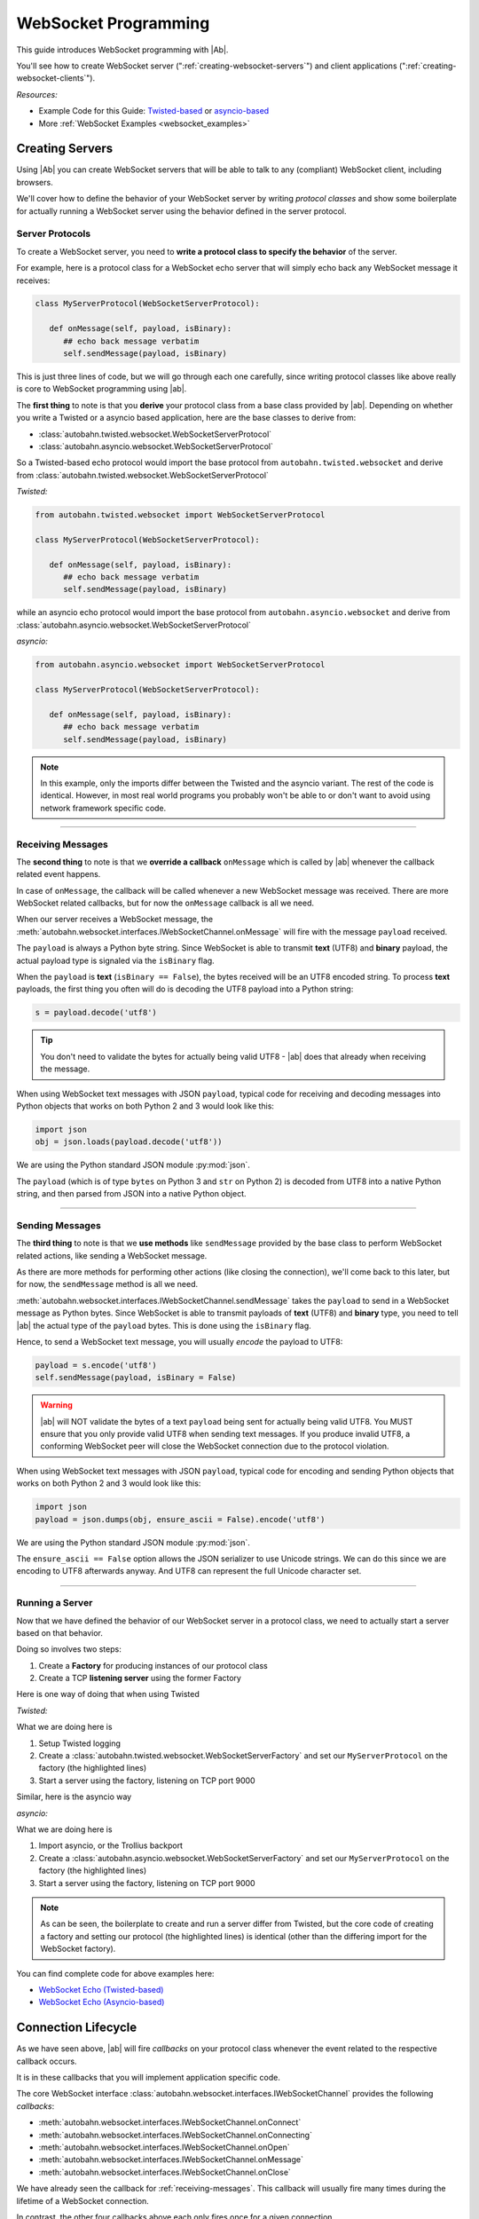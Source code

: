 WebSocket Programming
=====================

This guide introduces WebSocket programming with |Ab|.

You'll see how to create WebSocket server (":ref:`creating-websocket-servers`") and client applications (":ref:`creating-websocket-clients`").

*Resources:*

* Example Code for this Guide: `Twisted-based <https://github.com/crossbario/autobahn-python/tree/master/examples/twisted/websocket/echo>`_ or `asyncio-based <https://github.com/crossbario/autobahn-python/tree/master/examples/asyncio/websocket/echo>`_
* More :ref:`WebSocket Examples <websocket_examples>`

.. _creating-websocket-servers:

Creating Servers
----------------

Using |Ab| you can create WebSocket servers that will be able to talk to any (compliant) WebSocket client, including browsers.

We'll cover how to define the behavior of your WebSocket server by writing *protocol classes* and show some boilerplate for actually running a WebSocket server using the behavior defined in the server protocol.


Server Protocols
~~~~~~~~~~~~~~~~

To create a WebSocket server, you need to **write a protocol class to specify the behavior** of the server. 

For example, here is a protocol class for a WebSocket echo server that will simply echo back any WebSocket message it receives:

.. code-block:: python

   class MyServerProtocol(WebSocketServerProtocol):

      def onMessage(self, payload, isBinary):
         ## echo back message verbatim
         self.sendMessage(payload, isBinary)

This is just three lines of code, but we will go through each one carefully, since writing protocol classes like above really is core to WebSocket programming using |ab|.

The **first thing** to note is that you **derive** your protocol class from a base class provided by |ab|. Depending on whether you write a Twisted or a asyncio based application, here are the base classes to derive from:

* :class:`autobahn.twisted.websocket.WebSocketServerProtocol`
* :class:`autobahn.asyncio.websocket.WebSocketServerProtocol`

So a Twisted-based echo protocol would import the base protocol from ``autobahn.twisted.websocket`` and derive from :class:`autobahn.twisted.websocket.WebSocketServerProtocol`

*Twisted:*

.. code-block:: python

   from autobahn.twisted.websocket import WebSocketServerProtocol

   class MyServerProtocol(WebSocketServerProtocol):

      def onMessage(self, payload, isBinary):
         ## echo back message verbatim
         self.sendMessage(payload, isBinary)

while an asyncio echo protocol would import the base protocol from ``autobahn.asyncio.websocket`` and derive from :class:`autobahn.asyncio.websocket.WebSocketServerProtocol`

*asyncio:*

.. code-block:: python

   from autobahn.asyncio.websocket import WebSocketServerProtocol

   class MyServerProtocol(WebSocketServerProtocol):

      def onMessage(self, payload, isBinary):
         ## echo back message verbatim
         self.sendMessage(payload, isBinary)

.. note:: In this example, only the imports differ between the Twisted and the asyncio variant. The rest of the code is identical. However, in most real world programs you probably won't be able to or don't want to avoid using network framework specific code.

----------

.. _receiving-messages:

Receiving Messages
~~~~~~~~~~~~~~~~~~

The **second thing** to note is that we **override a callback** ``onMessage`` which is called by |ab| whenever the callback related event happens.

In case of ``onMessage``, the callback will be called whenever a new WebSocket message was received. There are more WebSocket related callbacks, but for now the ``onMessage`` callback is all we need.

When our server receives a WebSocket message, the :meth:`autobahn.websocket.interfaces.IWebSocketChannel.onMessage` will fire with the message ``payload`` received.

The ``payload`` is always a Python byte string. Since WebSocket is able to transmit **text** (UTF8) and **binary** payload, the actual payload type is signaled via the ``isBinary`` flag.

When the ``payload`` is **text** (``isBinary == False``), the bytes received will be an UTF8 encoded string. To process **text** payloads, the first thing you often will do is decoding the UTF8 payload into a Python string:

.. code-block:: python

   s = payload.decode('utf8')

.. tip::

   You don't need to validate the bytes for actually being valid UTF8 - |ab| does that already when receiving the message.

When using WebSocket text messages with JSON ``payload``, typical code for receiving and decoding messages into Python objects that works on both Python 2 and 3 would look like this:

.. code-block:: python

   import json
   obj = json.loads(payload.decode('utf8'))

We are using the Python standard JSON module :py:mod:`json`.

The ``payload`` (which is of type ``bytes`` on Python 3 and ``str`` on Python 2) is decoded from UTF8 into a native Python string, and then parsed from JSON into a native Python object.

----------

.. _sending-messages:

Sending Messages
~~~~~~~~~~~~~~~~

The **third thing** to note is that we **use methods** like ``sendMessage`` provided by the base class to perform WebSocket related actions, like sending a WebSocket message.

As there are more methods for performing other actions (like closing the connection), we'll come back to this later, but for now, the ``sendMessage`` method is all we need.

:meth:`autobahn.websocket.interfaces.IWebSocketChannel.sendMessage` takes the ``payload`` to send in a WebSocket message as Python bytes. Since WebSocket is able to transmit payloads of **text** (UTF8) and **binary** type, you need to tell |ab| the actual type of the ``payload`` bytes. This is done using the ``isBinary`` flag.

Hence, to send a WebSocket text message, you will usually *encode* the payload to UTF8:

.. code-block:: python

   payload = s.encode('utf8')
   self.sendMessage(payload, isBinary = False)

.. warning::

   |ab| will NOT validate the bytes of a text ``payload`` being sent for actually being valid UTF8. You MUST ensure that you only provide valid UTF8 when sending text messages. If you produce invalid UTF8, a conforming WebSocket peer will close the WebSocket connection due to the protocol violation.

When using WebSocket text messages with JSON ``payload``, typical code for encoding and sending Python objects that works on both Python 2 and 3 would look like this:

.. code-block:: python

   import json
   payload = json.dumps(obj, ensure_ascii = False).encode('utf8')

We are using the Python standard JSON module :py:mod:`json`.

The ``ensure_ascii == False`` option allows the JSON serializer to use Unicode strings. We can do this since we are encoding to UTF8 afterwards anyway. And UTF8 can represent the full Unicode character set.

----------


Running a Server
~~~~~~~~~~~~~~~~

Now that we have defined the behavior of our WebSocket server in a protocol class, we need to actually start a server based on that behavior.

Doing so involves two steps:

1. Create a **Factory** for producing instances of our protocol class
2. Create a TCP **listening server** using the former Factory

Here is one way of doing that when using Twisted

*Twisted:*

.. code-block:: python
   :emphasize-lines: 9-11

   if __name__ == '__main__':

      import sys

      from twisted.python import log
      from twisted.internet import reactor
      log.startLogging(sys.stdout)

      from autobahn.twisted.websocket import WebSocketServerFactory
      factory = WebSocketServerFactory()
      factory.protocol = MyServerProtocol

      reactor.listenTCP(9000, factory)
      reactor.run()

What we are doing here is

1. Setup Twisted logging
2. Create a :class:`autobahn.twisted.websocket.WebSocketServerFactory` and set our ``MyServerProtocol`` on the factory (the highlighted lines)
3. Start a server using the factory, listening on TCP port 9000

Similar, here is the asyncio way

*asyncio:*

.. code-block:: python
   :emphasize-lines: 9-11

   if __name__ == '__main__':

      try:
         import asyncio
      except ImportError:
         ## Trollius >= 0.3 was renamed
         import trollius as asyncio

      from autobahn.asyncio.websocket import WebSocketServerFactory
      factory = WebSocketServerFactory()
      factory.protocol = MyServerProtocol

      loop = asyncio.get_event_loop()
      coro = loop.create_server(factory, '127.0.0.1', 9000)
      server = loop.run_until_complete(coro)

      try:
         loop.run_forever()
      except KeyboardInterrupt:
         pass
      finally:
         server.close()
         loop.close()

What we are doing here is

1. Import asyncio, or the Trollius backport
2. Create a :class:`autobahn.asyncio.websocket.WebSocketServerFactory` and set our ``MyServerProtocol`` on the factory (the highlighted lines)
3. Start a server using the factory, listening on TCP port 9000

.. note::
   As can be seen, the boilerplate to create and run a server differ from Twisted, but the core code of creating a factory and setting our protocol (the highlighted lines) is identical (other than the differing import for the WebSocket factory).

You can find complete code for above examples here:

* `WebSocket Echo (Twisted-based) <https://github.com/crossbario/autobahn-python/tree/master/examples/twisted/websocket/echo>`_
* `WebSocket Echo (Asyncio-based) <https://github.com/crossbario/autobahn-python/tree/master/examples/asyncio/websocket/echo>`_


.. _connection-lifecycle:

Connection Lifecycle
--------------------

As we have seen above, |ab| will fire *callbacks* on your protocol class whenever the event related to the respective callback occurs.

It is in these callbacks that you will implement application specific code.

The core WebSocket interface :class:`autobahn.websocket.interfaces.IWebSocketChannel` provides the following *callbacks*:

* :meth:`autobahn.websocket.interfaces.IWebSocketChannel.onConnect`
* :meth:`autobahn.websocket.interfaces.IWebSocketChannel.onConnecting`
* :meth:`autobahn.websocket.interfaces.IWebSocketChannel.onOpen`
* :meth:`autobahn.websocket.interfaces.IWebSocketChannel.onMessage`
* :meth:`autobahn.websocket.interfaces.IWebSocketChannel.onClose`

We have already seen the callback for :ref:`receiving-messages`. This callback will usually fire many times during the lifetime of a WebSocket connection.

In contrast, the other four callbacks above each only fires once for a given connection.

Opening Handshake
~~~~~~~~~~~~~~~~~

Whenever a new client connects to the server, a new protocol instance will be created and the :meth:`autobahn.websocket.interfaces.IWebSocketChannel.onConnect` callback fires as soon as the WebSocket opening handshake is begun by the client.

For a WebSocket server protocol, ``onConnect()`` will fire with
:class:`autobahn.websocket.protocol.ConnectionRequest` providing information on the client wishing to connect via WebSocket.

.. code-block:: python

   class MyServerProtocol(WebSocketServerProtocol):

      def onConnect(self, request):
         print("Client connecting: {}".format(request.peer))

For a WebSocket client protocol, ``onConnecting()`` is called
immediately before the handshake to the server starts. It is called
with some details about the underlying transport. This may return
``None`` (the default) to get default values for several options
(which are gotten from the Factory) or it may return a
:class:`autobahn.websocket.types.ConnectingRequest` instance to
indicate options for this handshake. This allows using different
options on each request (as opposed to using a static set of options
in the Factory).

Then, once the server has responded, a WebSocket client protocol will
fire ``onConnect()`` with a
:class:`autobahn.websocket.protocol.ConnectionResponse` providing
information on the WebSocket connection that was accepted by the
server.

.. code-block:: python

   class MyClientProtocol(WebSocketClientProtocol):

      def onConnect(self, response):
         print("Connected to Server: {}".format(response.peer))

In this callback you can do things like

* checking or setting cookies or other HTTP headers
* verifying the client IP address
* checking the origin of the WebSocket request
* negotiate WebSocket subprotocols

For example, a WebSocket client might offer to speak several WebSocket subprotocols. The server can inspect the offered protocols in ``onConnect()`` via the supplied instance of :class:`autobahn.websocket.protocol.ConnectionRequest`. When the server accepts the client, it'll chose one of the offered subprotocols. The client can then inspect the selected subprotocol in it's ``onConnect()`` callback in the supplied instance of :class:`autobahn.websocket.protocol.ConnectionResponse`.

Connection Open
~~~~~~~~~~~~~~~

The :meth:`autobahn.websocket.interfaces.IWebSocketChannel.onOpen` callback fires when the WebSocket opening handshake has been successfully completed. You now can send and receive messages over the connection.

.. code-block:: python

   class MyProtocol(WebSocketProtocol):

      def onOpen(self):
         print("WebSocket connection open.")


Closing a Connection
~~~~~~~~~~~~~~~~~~~~

The core WebSocket interface :class:`autobahn.websocket.interfaces.IWebSocketChannel` provides the following *methods*:

* :meth:`autobahn.websocket.interfaces.IWebSocketChannel.sendMessage`
* :meth:`autobahn.websocket.interfaces.IWebSocketChannel.sendClose`

We've already seen one of above in :ref:`sending-messages`.

The :meth:`autobahn.websocket.interfaces.IWebSocketChannel.sendClose` will initiate a WebSocket closing handshake. After starting to close a WebSocket connection, no messages can be sent. Eventually, the :meth:`autobahn.websocket.interfaces.IWebSocketChannel.onClose` callback will fire.

After a WebSocket connection has been closed, the protocol instance will get recycled. Should the client reconnect, a new protocol instance will be created and a new WebSocket opening handshake performed.


Connection Close
~~~~~~~~~~~~~~~~

When the WebSocket connection has closed, the :meth:`autobahn.websocket.interfaces.IWebSocketChannel.onClose` callback fires.

.. code-block:: python

   class MyProtocol(WebSocketProtocol):

      def onClose(self, wasClean, code, reason):
         print("WebSocket connection closed: {}".format(reason))

When the connection has closed, no messages will be received anymore and you cannot send messages also. The protocol instance won't be reused. It'll be garbage collected. When the client reconnects, a completely new protocol instance will be created.


.. _creating-websocket-clients:

Creating Clients
----------------

.. note::
   Creating WebSocket clients using |Ab| works very similar to creating WebSocket servers. Hence you should have read through :ref:`creating-websocket-servers` first.

As with servers, the behavior of your WebSocket client is defined by writing a *protocol class*. 


Client Protocols
~~~~~~~~~~~~~~~~

To create a WebSocket client, you need to write a protocol class to **specify the behavior** of the client. 

For example, here is a protocol class for a WebSocket client that will send a WebSocket text message as soon as it is connected and log any WebSocket messages it receives:

.. code-block:: python

   class MyClientProtocol(WebSocketClientProtocol):

      def onOpen(self):
         self.sendMessage(u"Hello, world!".encode('utf8'))

      def onMessage(self, payload, isBinary):
         if isBinary:
            print("Binary message received: {0} bytes".format(len(payload)))
         else:
            print("Text message received: {0}".format(payload.decode('utf8')))

Similar to WebSocket servers, you **derive** your WebSocket client protocol class from a base class provided by |ab|. Depending on whether you write a Twisted or a asyncio based application, here are the base classes to derive from:

* :class:`autobahn.twisted.websocket.WebSocketClientProtocol`
* :class:`autobahn.asyncio.websocket.WebSocketClientProtocol`

So a Twisted-based protocol would import the base protocol from ``autobahn.twisted.websocket`` and derive from :class:`autobahn.twisted.websocket.WebSocketClientProtocol`

*Twisted:*

.. code-block:: python

   from autobahn.twisted.websocket import WebSocketClientProtocol

   class MyClientProtocol(WebSocketClientProtocol):

      def onOpen(self):
         self.sendMessage(u"Hello, world!".encode('utf8'))

      def onMessage(self, payload, isBinary):
         if isBinary:
            print("Binary message received: {0} bytes".format(len(payload)))
         else:
            print("Text message received: {0}".format(payload.decode('utf8')))

while an asyncio-based protocol would import the base protocol from ``autobahn.asyncio.websocket`` and derive from :class:`autobahn.asyncio.websocket.WebSocketClientProtocol`

*asyncio:*

.. code-block:: python

   from autobahn.asyncio.websocket import WebSocketClientProtocol

   class MyClientProtocol(WebSocketClientProtocol):

      def onOpen(self):
         self.sendMessage(u"Hello, world!".encode('utf8'))

      def onMessage(self, payload, isBinary):
         if isBinary:
            print("Binary message received: {0} bytes".format(len(payload)))
         else:
            print("Text message received: {0}".format(payload.decode('utf8')))

.. note:: In this example, only the imports differs between the Twisted and the asyncio variant. The rest of the code is identical. However, in most real world programs you probably won't be able to or don't want to avoid using network framework specific code.

-------

Receiving and sending WebSocket messages as well as connection lifecycle in clients works exactly the same as with servers. Please see

* :ref:`receiving-messages`
* :ref:`sending-messages`
* :ref:`connection-lifecycle`

Running a Client
~~~~~~~~~~~~~~~~

Now that we have defined the behavior of our WebSocket client in a protocol class, we need to actually start a client based on that behavior.

Doing so involves two steps:

1. Create a **Factory** for producing instances of our protocol class
2. Create a TCP **connecting client** using the former Factory

Here is one way of doing that when using Twisted

*Twisted:*

.. code-block:: python
   :emphasize-lines: 9-11

   if __name__ == '__main__':

      import sys

      from twisted.python import log
      from twisted.internet import reactor
      log.startLogging(sys.stdout)

      from autobahn.twisted.websocket import WebSocketClientFactory
      factory = WebSocketClientFactory()
      factory.protocol = MyClientProtocol

      reactor.connectTCP("127.0.0.1", 9000, factory)
      reactor.run()

What we are doing here is

1. Setup Twisted logging
2. Create a :class:`autobahn.twisted.websocket.WebSocketClientFactory` and set our ``MyClientProtocol`` on the factory (the highlighted lines)
3. Start a client using the factory, connecting to localhost ``127.0.0.1`` on TCP port 9000

Similar, here is the asyncio way

*asyncio:*

.. code-block:: python
   :emphasize-lines: 9-11

   if __name__ == '__main__':

      try:
         import asyncio
      except ImportError:
         ## Trollius >= 0.3 was renamed
         import trollius as asyncio

      from autobahn.asyncio.websocket import WebSocketClientFactory
      factory = WebSocketClientFactory()
      factory.protocol = MyClientProtocol

      loop = asyncio.get_event_loop()
      coro = loop.create_connection(factory, '127.0.0.1', 9000)
      loop.run_until_complete(coro)
      loop.run_forever()
      loop.close()

What we are doing here is

1. Import asyncio, or the Trollius backport
2. Create a :class:`autobahn.asyncio.websocket.WebSocketClientFactory` and set our ``MyClientProtocol`` on the factory (the highlighted lines)
3. Start a client using the factory, connecting to localhost ``127.0.0.1`` on TCP port 9000

.. note::
   As can be seen, the boilerplate to create and run a client differ from Twisted, but the core code of creating a factory and setting our protocol (the highlighted lines) is identical (other than the differing import for the WebSocket factory).

You can find complete code for above examples here:

* `WebSocket Echo (Twisted-based) <https://github.com/crossbario/autobahn-python/tree/master/examples/twisted/websocket/echo>`_
* `WebSocket Echo (Asyncio-based) <https://github.com/crossbario/autobahn-python/tree/master/examples/asyncio/websocket/echo>`_


WebSocket Options
-----------------

You can pass various options on both client and server side WebSockets; these are accomplished by calling :meth:`autobahn.websocket.WebSocketServerFactory.setProtocolOptions` or :meth:`autobahn.websocket.WebSocketClientFactory.setProtocolOptions` with keyword arguments for each option.


Common Options (server and client)
~~~~~~~~~~~~~~~~~~~~~~~~~~~~~~~~~~

 - logOctets: if True, log every byte
 - logFrames: if True, log information about each frame
 - trackTimings: if True, enable debug timing code
 - utf8validateIncoming: if True (default), validate all incoming UTF8
 - applyMask: if True (default) apply mask to frames, when available
 - maxFramePayloadSize: if 0 (default), unlimited-sized frames allowed
 - maxMessagePayloadSize: if 0 (default), unlimited re-assembled payloads
 - autoFragmentSize: if 0 (default), don't fragment
 - failByDrop: if True (default), failed connections are terminated immediately
 - echoCloseCodeReason: if True, echo back the close reason/code
 - openHandshakeTimeout: timeout in seconds after which opening handshake will be failed (default: no timeout)
 - closeHandshakeTimeout: timeout in seconds after which close handshake will be failed (default: no timeout)
 - tcpNoDelay: if True (default), set NODELAY (Nagle) socket option
 - autoPingInterval: if set, seconds between auto-pings
 - autoPingTimeout: if set, seconds until a ping is considered timed-out
 - autoPingSize: bytes of random data to send in ping messages (between 4 [default] and 125)


Server-Only Options
~~~~~~~~~~~~~~~~~~~

- versions: what versions to claim support for (default 8, 13)
- webStatus: if True (default), show a web page if visiting this endpoint without an Upgrade header
- requireMaskedClientFrames: if True (default), client-to-server frames must be masked
- maskServerFrames: if True, server-to-client frames must be masked
- perMessageCompressionAccept: if provided, a single-argument callable
- serveFlashSocketPolicy: if True, server a flash policy file (default: False)
- flashSocketPolicy: the actual flash policy to serve (default one allows everything)
- allowedOrigins: a list of origins to allow, with embedded `*`'s for wildcards; these are turned into regular expressions (e.g. `https://*.example.com:443` becomes `^https://.*\.example\.com:443$`). When doing the matching, the origin is **always** of the form `scheme://host:port` with an explicit port. By default, we match with `*` (that is, anything). To match all subdomains of `example.com` on any scheme and port, you'd need `*://*.example.com:*`
- maxConnections: total concurrent connections allowed (default 0, unlimited)
- trustXForwardedFor: number of trusted web servers (reverse proxies) in front of this server which set the X-Forwarded-For header


Client-Only Options
~~~~~~~~~~~~~~~~~~~

- version: which version we are (default: 18)
- acceptMaskedServerFrames: if True, accept masked server-to-client frames (default False)
- maskClientFrames: if True (default), mask client-to-server frames
- serverConnectionDropTimeout: how long (in seconds) to wait for server to drop the connection when closing (default 1)
- perMessageCompressionOffers:
- perMessageCompressionAccept:


Upgrading
---------

From < 0.7.0
~~~~~~~~~~~~

Starting with release 0.7.0, |Ab| now supports both Twisted and asyncio as the underlying network library. This required renaming some modules.

Hence, code for |ab| **< 0.7.0**

.. code-block:: python

     from autobahn.websocket import WebSocketServerProtocol

should be modified for |ab| **>= 0.7.0** for (using Twisted)

.. code-block:: python

     from autobahn.twisted.websocket import WebSocketServerProtocol

or (using asyncio)

.. code-block:: python

     from autobahn.asyncio.websocket import WebSocketServerProtocol

Two more small changes:

1. The method ``WebSocketProtocol.sendMessage`` had parameter ``binary`` renamed to ``isBinary`` (for consistency with ``onMessage``)
2. The ``ConnectionRequest`` object no longer provides ``peerstr``, but only ``peer``, and the latter is a plain, descriptive string (this was needed since we now support both Twisted and asyncio, and also non-TCP transports)
